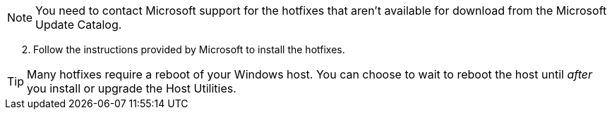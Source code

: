 
NOTE: You need to contact Microsoft support for the hotfixes that aren't available for download from the Microsoft Update Catalog.

[start=2]
. Follow the instructions provided by Microsoft to install the hotfixes.

TIP: Many hotfixes require a reboot of your Windows host. You can choose to wait to reboot the host until _after_ you install or upgrade the Host Utilities.

